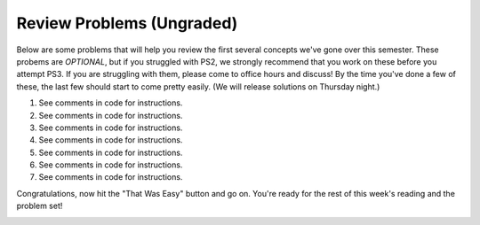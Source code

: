 ..  Copyright (C)  Brad Miller, David Ranum, Jeffrey Elkner, Peter Wentworth, Allen B. Downey, Chris
    Meyers, and Dario Mitchell.  Permission is granted to copy, distribute
    and/or modify this document under the terms of the GNU Free Documentation
    License, Version 1.3 or any later version published by the Free Software
    Foundation; with Invariant Sections being Forward, Prefaces, and
    Contributor List, no Front-Cover Texts, and no Back-Cover Texts.  A copy of
    the license is included in the section entitled "GNU Free Documentation
    License".

Review Problems (Ungraded)
--------------------------

Below are some problems that will help you review the first several concepts we've gone over this semester. 
These probems are *OPTIONAL*, but if you struggled with PS2, we strongly recommend that you
work on these before you attempt PS3. If you are struggling with them, please come to office hours and discuss!
By the time you've done a few of these, the last few should start to come pretty easily.  
(We will release solutions on Thursday night.)

1. See comments in code for instructions.

   .. actex:: rv_1_1

      s = "supercalifragilisticexpialidocious"
      # How many characters are in string s? Write code to print the answer.

      lp = ["hello","arachnophobia","lamplighter","inspirations","ice","amalgamation","programming","Python"]
      # How many characters are in each element of list lp? 
      # Write code to print the length (number of characters) of each element of the list on a separate line. 
      ## Do NOT write 8+ lines of code to do this.

      # The output you get should be:
      # 5
      # 13
      # 11
      # 12
      # 3
      # 12
      # 11
      # 6

#. See comments in code for instructions.

   .. actex:: rv_1_2

      ic = 93252759253293024
      # What is the value if you add 5 to the integer in ic?

      dcm = [9, 4, 67, 89, 98324, 23, 34, 67, 89, 34, 56, 67, 90, 3242, 9893, 5]
      # add 14 to each element of the list dcm and print the result

      # The output you get should be:
      # 23
      # 18
      # 81
      # 103
      # 98338
      # 37
      # 48
      # 81
      # 103
      # 48
      # 70
      # 81
      # 104
      # 3256
      # 9907
      # 19

#. See comments in code for instructions.

   .. actex:: rv_1_3

      pl = "keyboard smashing: sdgahgkslghgisaoghdwkltewighigohdjdslkfjisdoghkshdlfkdjgdshglsdkfdsgkldhfkdlsfhdsklghdskgdlhgsdklghdsgkdslghdskglsdgkhdskfls"
      # What is the last character of the string value in the variable pl? Find it and print it.

      plts = ["sdsagdsal","sdadfsfsk","dsgsafsal","tomorrow","cooperative","sdgadtx","289,670,452","!)?+)_="]
      # What is the last character of each element in the list plts?
      # Print the last character of each element in the list on a separate line.
      # HINT: You should NOT have to count the length of any of these strings manually/by yourself.

      # Your output should be:
      # l
      # k
      # l
      # w
      # e
      # x
      # 2
      # =


#. See comments in code for instructions.

   .. actex:: rv_1_4

      bz = "elementary, my dear watson"
      # Write code to print the fifth character of string bz.
      # Your output should be:
      # e

      # Write code to print the seventh character of string bz.
      # Your output should be:
      # t

#. See comments in code for instructions.

   .. actex:: rv_1_5

      nm = "Irene"
      # write code to print out the string "Why hello, Irene" using the variable nm.


      hlt = ['mycroft','Lestrade','gregson','sherlock','Joan','john','holmes','mrs hudson']
      # Write code to print "Nice to meet you," in front of each element in list hlt on a separate line.

      # Your output should look like:
      # Nice to meet you, mycroft
      # Nice to meet you, Lestrade
      # Nice to meet you, gregson
      # Nice to meet you, sherlock
      # Nice to meet you, Joan
      # Nice to meet you, john
      # Nice to meet you, holmes
      # Nice to meet you, mrs hudson


#. See comments in code for instructions.

   .. actex:: rv_1_6

      z = True
      # Write code to print the type of the value in the variable z.

      ab = 45.6
      # Write code to print the type of the value in the variable ab.


#. See comments in code for instructions.

   .. actex:: rv_1_7

      fancy_tomatoes = ["hello", 6, 4.24, 8, 20, "newspaper", True, "goodbye", "False", False, 5967834, "6578.31"]

      # Write code to print the length of the list fancy_tomatoes.


      # Write code to print out each element of the list fancy_tomatoes on a separate line.
      # (You can do this in just 2 lines of code!)

      # Your output should look like:
      # hello
      # 6
      # 4.24
      # 8
      # 20
      # newspaper
      # True
      # goodbye
      # False
      # False
      # 5967834
      # 6578.31


      # Now write code to print out the type of each element of the list fancy_tomatoes on a separate line.

      # Your output should look like:
      # <type 'str'>
      # <type 'int'>
      # <type 'float'>
      # <type 'int'>
      # <type 'int'>
      # <type 'str'>
      # <type 'bool'>
      # <type 'str'>
      # <type 'str'>
      # <type 'bool'>
      # <type 'int'>
      # <type 'str'>

Congratulations, now hit the "That Was Easy" button and go on. You're ready for the rest of this week's reading and the problem set!


.. _response_3:

